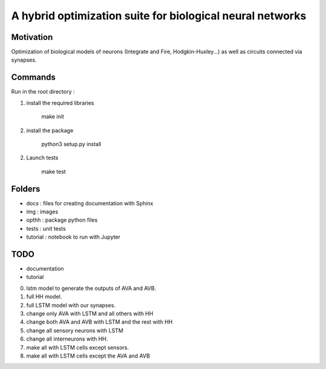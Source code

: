 
A hybrid optimization suite for biological neural networks
===============================================================

Motivation
------------
Optimization of biological models of neurons (Integrate and Fire, Hodgkin-Huxley...) as well as circuits connected via synapses.

.. image:: img/final_goal.png
    :width: 800px
    :align: center
    :height: 500px
    :scale: 50
    :alt: alternate text

.. image:: img/inhexc.png
    :width: 800px
    :align: center
    :height: 500px
    :scale: 50
    :alt: alternate text

Commands
---------------
Run in the root directory :

1) install the required libraries

        make init

2) install the package

        python3 setup.py install

2) Launch tests

        make test

Folders
---------------

- docs : files for creating documentation with Sphinx
- img : images
- opthh : package python files
- tests : unit tests
- tutorial : notebook to run with Jupyter


TODO
---------------

- documentation
- tutorial
0) lstm model to generate the outputs of AVA and AVB.
1) full HH model.
2) full LSTM model with our synapses.
3) change only AVA with LSTM and all others with HH
4) change both AVA and AVB with LSTM and the rest with HH
5) change all sensory neurons with LSTM
6) change all interneurons with HH.
7) make all with LSTM cells except sensors.
8) make all with LSTM cells except the AVA and AVB
